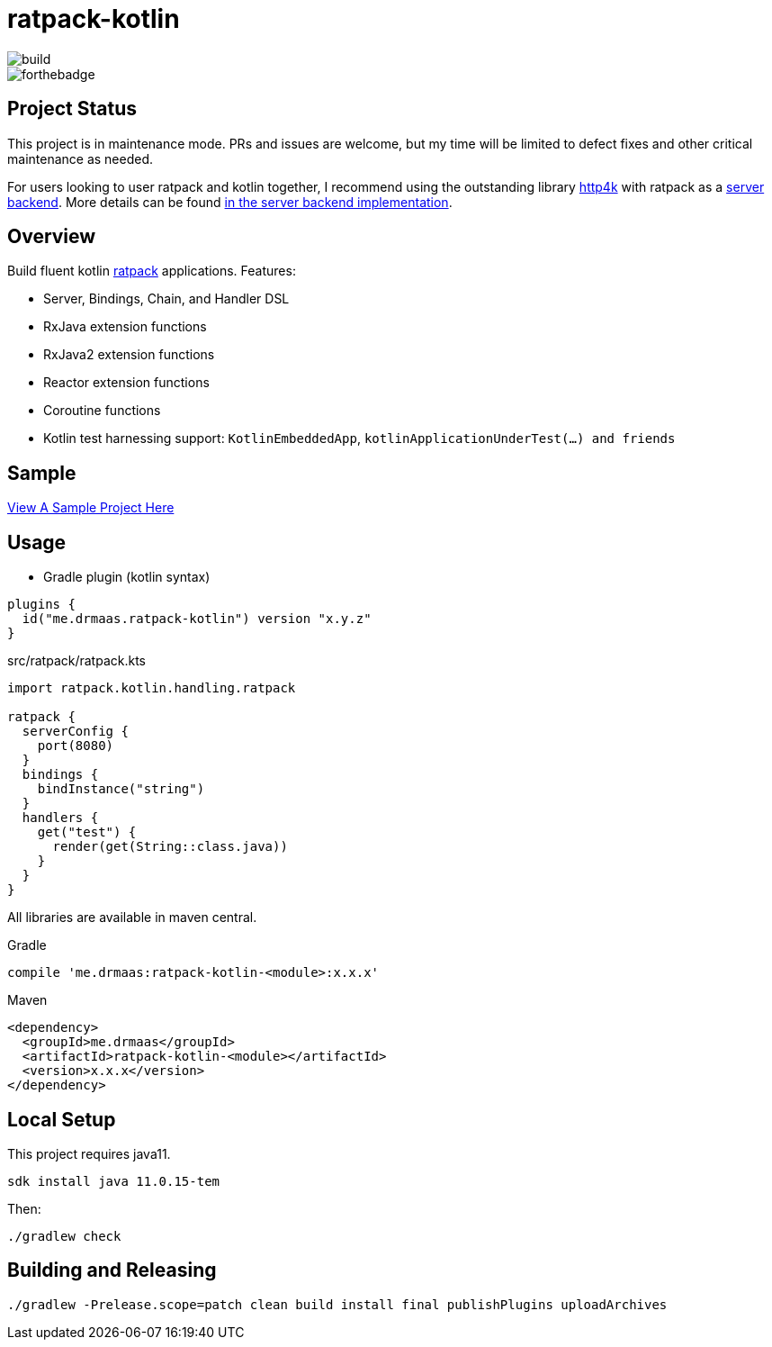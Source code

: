 = ratpack-kotlin

image::https://github.com/drmaas/ratpack-kotlin/actions/workflows/gradle.yml/badge.svg?event=push["build"]

image::https://forthebadge.com/images/badges/uses-badges.svg["forthebadge", https://forthebadge.com]

== Project Status

This project is in maintenance mode. PRs and issues are welcome, but my time will be limited to defect fixes and other critical maintenance as needed.

For users looking to user ratpack and kotlin together, I recommend using the outstanding library link:https://github.com/http4k/http4k[http4k] with ratpack as a link:https://www.http4k.org/guide/reference/servers/[server backend]. More details can be found link:https://github.com/http4k/http4k/blob/master/http4k-server/ratpack/src/main/kotlin/org/http4k/server/Ratpack.kt[in the server backend implementation].

== Overview

Build fluent kotlin link:https://github.com/ratpack/ratpack[ratpack] applications. Features:

* Server, Bindings, Chain, and Handler DSL

* RxJava extension functions

* RxJava2 extension functions

* Reactor extension functions

* Coroutine functions

* Kotlin test harnessing support: `KotlinEmbeddedApp`, `kotlinApplicationUnderTest(...) and friends`

== Sample

link:https://github.com/drmaas/ratpack-kotlin-demo[View A Sample Project Here]

== Usage

* Gradle plugin (kotlin syntax)
```kotlin
plugins {
  id("me.drmaas.ratpack-kotlin") version "x.y.z"
}
```
src/ratpack/ratpack.kts
```kotlin
import ratpack.kotlin.handling.ratpack

ratpack {
  serverConfig {
    port(8080)
  }
  bindings {
    bindInstance("string")
  }
  handlers {
    get("test") {
      render(get(String::class.java))
    }
  }
}
```

All libraries are available in maven central.

Gradle

```groovy
compile 'me.drmaas:ratpack-kotlin-<module>:x.x.x'
```

Maven

```xml
<dependency>
  <groupId>me.drmaas</groupId>
  <artifactId>ratpack-kotlin-<module></artifactId>
  <version>x.x.x</version>
</dependency>
```

== Local Setup

This project requires java11.

`sdk install java 11.0.15-tem`

Then:

`./gradlew check`

== Building and Releasing

```
./gradlew -Prelease.scope=patch clean build install final publishPlugins uploadArchives
```
